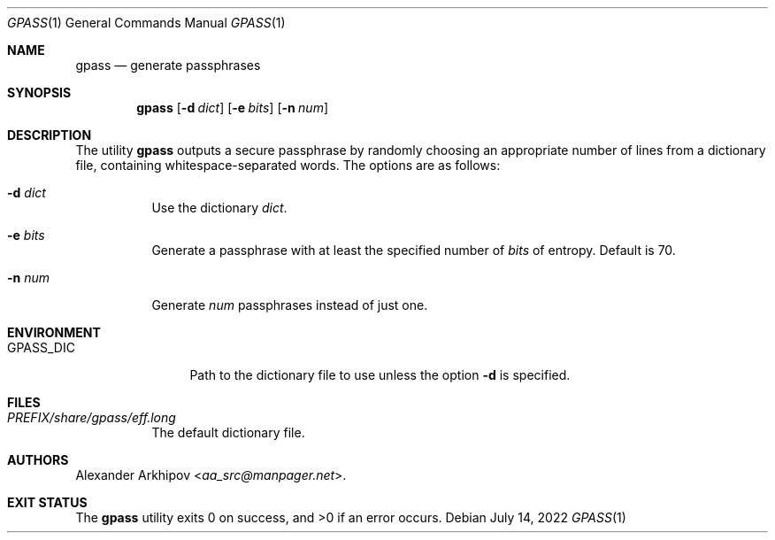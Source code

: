 .Dd July 14, 2022
.Dt GPASS 1
.Os
.Sh NAME
.Nm gpass
.Nd generate passphrases
.Sh SYNOPSIS
.Nm
.Op Fl d Ar dict
.Op Fl e Ar bits
.Op Fl n Ar num
.Sh DESCRIPTION
The utility
.Nm
outputs a secure passphrase by randomly choosing an appropriate number of lines
from a dictionary file, containing whitespace-separated words.
The options are as follows:
.Bl -tag -width Ds
.It Fl d Ar dict
Use the dictionary
.Ar dict .
.It Fl e Ar bits
Generate a passphrase with at least the specified number of
.Ar bits
of entropy.
Default is 70.
.It Fl n Ar num
Generate
.Ar num
passphrases instead of just one.
.El
.Sh ENVIRONMENT
.Bl -tag -width PM_PRIVKEY
.It Ev GPASS_DIC
Path to the dictionary file to use unless the option
.Fl d
is specified.
.El
.Sh FILES
.Bl -tag -width Ds
.It Pa PREFIX/share/gpass/eff.long
The default dictionary file.
.El
.Sh AUTHORS
.An Alexander Arkhipov Aq Mt aa_src@manpager.net .
.Sh EXIT STATUS
.Ex -std
